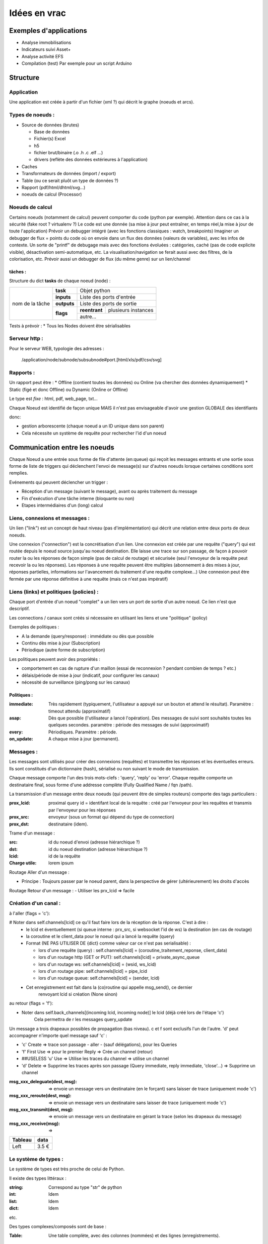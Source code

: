#############
Idées en vrac
#############

Exemples d'applications
=======================

* Analyse immobilisations
* Indicateurs suivi Asset+
* Analyse activité EFS
* Compilation (test)
  Par exemple pour un script Arduino

Structure
=========

Application
-----------

Une application est créée à partir  d'un fichier (xml ?) qui décrit le graphe (noeuds et arcs).


Types de noeuds :
-----------------
* Source de données (brutes)

  * Base de données
  * Fichier(s) Excel
  * h5
  * fichier brut/binaire (.o .h .c .elf ...)
  * drivers (reflète des données extérieures à l'application)

* Caches
* Transformateurs de données (import / export)
* Table (ou ce serait pluôt un type de données ?)
* Rapport (pdf/html/dhtml/svg...)
* noeuds de calcul (Processor)

Noeuds de calcul
----------------

Certains noeuds (notamment de calcul) peuvent comporter du code (python par exemple).
Attention dans ce cas à la sécurité (fake root ? virtualenv ?)
Le code est une donnée (sa mise à jour peut entraîner, en temps réel,la mise à jour de toute l'application)
Prévoir un debugger intégré (avec les fonctions classiques : watch, breakpoints)
Imaginer un debugger de flux = points du code où on envoie dans un
flux des données (valeurs de variables), avec les infos de contexte. Un sorte de
"printf" de debugage mais avec des fonctions évoluées : catégories, caché (pas de code explicite visible), désactivation semi-automatique, etc.
La visualisation/navigation se ferait aussi avec des filtres, de la colorisation, etc.
Prévoir aussi un debugger de flux (du même genre) sur un lien/channel

tâches :
++++++++

Structure du dict **tasks** de chaque noeud (node) :

+-----------------+--------------+-----------------------------------------+
| nom de la tâche | **task**     | Objet python                            |
|                 +--------------+-----------------------------------------+
|                 | **inputs**   | Liste des ports d'entrée                |
|                 +--------------+-----------------------------------------+
|                 | **outputs**  | Liste des ports de sortie               |
|                 +--------------+---------------+-------------------------+
|                 | **flags**    | **reentrant** | plusieurs instances     |
|                 |              +---------------+-------------------------+
|                 |              | autre...                                |
|                 |              |                                         |
|                 |              |                                         |
|                 |              |                                         |
+-----------------+--------------+-----------------------------------------+

Tests à prévoir :
* Tous les Nodes doivent être sérialisables

Serveur http :
--------------

Pour le serveur WEB, typologie des adresses :

  /application/node/subnode/subsubnode#port.[html/xls/pdf/csv/svg]

Rapports :
----------

Un rapport peut être :
* Offline (contient toutes les données) ou Online (va chercher des données dynamiquement)
* Static (figé et donc Offline) ou Dynamic (Online or Offline)

Le type est *fixe* : html, pdf, web_page, txt...

Chaque Noeud est identifié de façon unique
MAIS il n'est pas envisageable d'avoir une gestion GLOBALE des identifiants

donc:

* gestion arborescente (chaque noeud a un ID unique dans son parent)
* Cela nécessite un système de requête pour rechercher l'id d'un noeud

Communication entre les noeuds
==============================

Chaque Noeud a une entrée sous forme de file d'attente (en:queue) qui reçoit les messages entrants et
une sortie sous forme de liste de triggers qui déclenchent l'envoi de message(s) sur d'autres
noeuds lorsque certaines conditions sont remplies.

Evénements qui peuvent déclencher un trigger :

* Réception d'un message (suivant le message), avant ou après traitement du message
* Fin d'exécution d'une tâche interne (bloquante ou non)
* Etapes intermédiaires d'un (long) calcul


Liens, connexions et messages :
-------------------------------

Un lien ("link") est un concept de haut niveau (pas d'implémentation)
qui décrit une relation entre deux ports de deux noeuds.

Une connexion ("connection") est la concrétisation d'un lien.
Une connexion est créée par une requête ("query") qui est routée depuis
le noeud source jusqu'au noeud destination. Elle laisse une trace sur son passage,
de façon à pouvoir router la ou les réponses de façon simple (pas de calcul de routage)
et sécurisée (seul l'envoyeur de la requête peut recevoir la ou les réponses).
Les réponses à une requête peuvent être multiples (abonnement à des mises à jour,
réponses partielles, informations sur l'avancement du traitement d'une requête complexe...)
Une connexion peut être fermée par une réponse définitive à une requête (mais ce n'est
pas impératif)


Liens (links) et politiques (policies) :
----------------------------------------

Chaque port d'entrée d'un noeud "complet" a un lien vers un port de sortie d'un autre noeud.
Ce lien n'est que descriptif.

Les connections / canaux sont créés si nécessaire en utilisant les liens et une "politique" (policy)

Exemples de politiques :

* A la demande (query/response) : immédiate ou dès que possible
* Continu dès mise à jour (Subscription)
* Périodique (autre forme de subscription)

Les politiques peuvent avoir des propriétés :

* comportement en cas de rupture d'un maillon
  (essai de reconnexion ? pendant combien de temps ? etc.)
* délais/période de mise à jour (indicatif, pour configurer les canaux)
* nécessité de surveillance (ping/pong sur les canaux)

Politiques :
++++++++++++

:immediate: Très rapidement (typiquement, l'utilisateur a appuyé sur un bouton et attend le résultat).
            Paramètre : timeout attendu (approximatif)

:asap: Dès que possible (l'utilisateur a lancé l'opération). Des messages de suivi sont souhaités
       toutes les quelques secondes. paramètre : période des messages de suivi (approximatif)

:every: Périodiques. Paramètre : période.

:on_update: A chaque mise à jour (permanent).


Messages :
----------

Les messages sont utilisés pour créer des connexions (requêtes) et transmettre les
réponses et les éventuelles erreurs. Ils sont constitués d'un dictionnaire (hash), sérialisé ou non suivant
le mode de transmission.

Chaque message comporte l'un des trois mots-clefs : 'query', 'reply' ou 'error'.
Chaque requête comporte un destinataire final, sous forme d'une addresse complète
(Fully Qualified Name / fqn /path).

La transmission d'un message entre deux noeuds (qui peuvent être de simples routeurs)
comporte des tags particuliers :

:**prox_lcid**:
    proximal query id = identifant local de la requête : créé par l'envoyeur
    pour les requêtes et transmis par l'envoyeur pour les réponses

:**prox_src**:
  envoyeur (sous un format qui dépend du type de connection)

:**prox_dst**:
  destinataire (idem).

Trame d'un message :

:src:
  id du noeud d'envoi (adresse hiérarchique ?)

:dst:
 id du noeud destination (adresse hiérarchique ?)

:lcid: id de la requête

:Charge utile:
 lorem ipsum

Routage Aller d'un message :

* Principe : Toujours passer par le noeud parent, dans la perspective de
  gérer (ultérieurement) les droits d'accès

Routage Retour d'un message :
- Utiliser les prx_lcid => facile

Création d'un canal :
---------------------

à l'aller (flags = 'c'):

# Noter dans self.channels[lcid] ce qu'il faut faire lors de la réception de la réponse. C'est à dire :
  * le lcid et éventuellement (si queue interne : prx_src, si websocket l'id de ws) la destination (en cas de routage)
  * la coroutine et le client_data pour le noeud qui a lancé la requête (query)
  * Format (NE PAS UTILISER DE {dict} comme valeur car ce n'est pas serialisable) :

    * lors d'une requête (query) :
      self.channels[lcid] = (coroutine_traitement_reponse, client_data)
    * lors d'un routage http (GET or PUT):
      self.channels[lcid] = private_async_queue
    * lors d'un routage ws:
      self.channels[lcid] = (wsid, ws_lcid)
    * lors d'un routage pipe:
      self.channels[lcid] = pipe_lcid
    * lors d'un routage queue:
      self.channels[lcid] = (sender, lcid)

  * Cet enregistrement est fait dans la (co)routine qui appelle msg_send(), ce dernier
     renvoyant lcid si création (None sinon)

au retour (flags = 'f'):

* Noter dans self.back_channels[(incoming lcid, incoming node)] le lcid (déjà créé lors de l'étape 'c')
     Cela permettra de r les messages query_update

Un message a trois drapeaux possibles de propagation (bas niveau). c et f sont exclusifs l'un de l'autre.
'd' peut accompagner n'importe quel message sauf 'c' :

* 'c' Create => trace son passage - aller - (sauf délégations), pour les Queries
* 'f' First Use => pour le premier Reply => Crée un channel (retour)
* ##USELESS 'u' Use => Utilise les traces du channel => utilise un channel
* 'd' Delete => Supprime les traces après son passage (Query immediate, reply immediate, 'close'...) => Supprime un channel

:msg_xxx_deleguate(dest, msg): => envoie un message vers un destinataire (en le forçant) sans laisser de trace (uniquement mode 'c')

:msg_xxx_reroute(dest, msg): => envoie un message vers un destinataire sans laisser de trace (uniquement mode 'c')

:msg_xxx_transmit(dest, msg): => envoie un message vers un destinataire en gérant la trace (selon les drapeaux du message)

:msg_xxx_receive(msg): =>

+---------+-----------+
| Tableau |data       |
+=========+===========+
|Left     |      3.5 €|
+---------+-----------+

Le système de types :
---------------------

Le système de types est très proche de celui de Python.

Il existe des types littéraux :

:string: Correspond au type "str" de python

:int: Idem

:list: Idem

:dict: Idem

etc.

Des types complexes/composés sont de base :

:Table: Une table complète, avec des colonnes (nommées) et des lignes (enregistrements).

Page HTML
---------

Pour chaque *part* :

- dépendances *js*
- dépendances *css*
- script *js*
- *css* spécifique ? (pas sûr...)
- portion de html (ou de jinja2 ??)

Un html *part* peut être un conteneur => récursion

On construit une page HTML complète à partir d'un template de base et d'un
arbre de *part*s.

Le tout est paramétrique (=> génère un template ??)

=> décrire qu'est ce qui doit être dans chaque partie de l'application (look, images, logo, structure des pages, liens entre les pages...)
=> Penser aux pages "multiscreen" (plusieurs pages synchronisées sur plusieurs écrans)

Cache :
-------

Un cache peut avoir deux modes de fonctionnement :

:timestamp: Il recalcule l'entrée (requête) si le timestamp que celle-ci produit
est plus récent que le timestamp de la requête.

:delay: Il recalcule l'entrée (par requête) s'il s'est écoulé un temps donné
entre le timestamp produit par l'entrée et le présent (ou le timestamp de la requête ??).

Le stockage de la donnée peut être en mémoire (défaut) ou dans un fichier (système persistant).


Modèle :
--------

Un modèle est un ensemble déclaratif d'équations (?) ou permet d'en calculer un à partir du descriptif du circuit et/ou du descritif mécanique

Ce modèle déclaratif est (sera) ensuite utilisé pour déterminer les différentes fonctions de conversion (mesures => affichage), calibration (détermination des paramètres du modèle), (prévisions ??)

Un modèle peut posséder (et c'est presque toujours le cas) des paramètres/inconnues qui sont ajustées avec les données connues (calibration / apprentissage).


Idées de fonctionnalités avancées :
-----------------------------------

Business Intelligence classique : Visualiser un ensemble de données (une grosse table) sur plusieurs axes (dimensions).
Il est possible de filtrer sur chaque vue et le reste de l'hypercube se met à jour automatiquement.

Amélioration : Etant donné un paramètre (une colonne ou une formule de colonnes), donner des indications sur
les colonnes / dimensions les plus "expliquantes"

Capacités de simulation : créer (et paramétrer sur les données existantes) un modèle et extrapoler ce que donne
ce modèle. Exemple : évolution du parc bioméd et des coûts de maintenance (si simple remplacements à l'âge d'amortissement, par exemple).

Capacité de décision avancée : Si on fait une expérimentation sur une période T, déterminer si l'impact sur le résultat est significatif.

Capacité de détection automatique d'anomalies = changement "brutal" dans le modèle d'évolution (panne, dyfonctionnement...)

